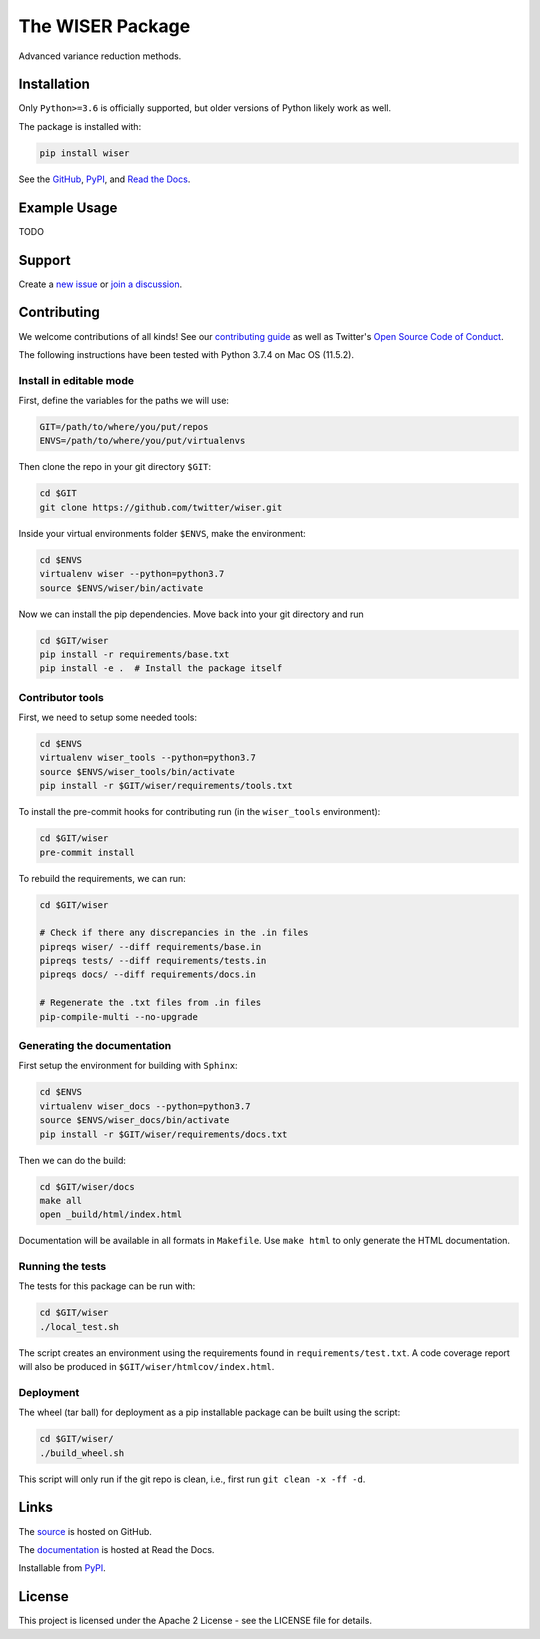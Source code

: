 *****************
The WISER Package
*****************

Advanced variance reduction methods.

Installation
============

Only ``Python>=3.6`` is officially supported, but older versions of Python likely work as well.

The package is installed with:

.. code-block:: bash

   pip install wiser

See the `GitHub <https://github.com/twitter/wiser>`_, `PyPI <https://pypi.org/project/wiser/>`_, and `Read the Docs <https://wiser.readthedocs.io/en/latest/>`_.

Example Usage
=============

TODO

Support
=======

Create a `new issue <https://github.com/twitter-research/wiser/issues/new/choose>`_ or `join a discussion <https://github.com/twitter-research/wiser/discussions>`_.

Contributing
============

We welcome contributions of all kinds! See our `contributing guide <CONTRIBUTING.md>`_ as well as Twitter's `Open Source Code of Conduct <https://github.com/twitter/.github/blob/master/code-of-conduct.md>`_.

The following instructions have been tested with Python 3.7.4 on Mac OS (11.5.2).

Install in editable mode
------------------------

First, define the variables for the paths we will use:

.. code-block:: bash

   GIT=/path/to/where/you/put/repos
   ENVS=/path/to/where/you/put/virtualenvs

Then clone the repo in your git directory ``$GIT``:

.. code-block:: bash

   cd $GIT
   git clone https://github.com/twitter/wiser.git

Inside your virtual environments folder ``$ENVS``, make the environment:

.. code-block:: bash

   cd $ENVS
   virtualenv wiser --python=python3.7
   source $ENVS/wiser/bin/activate

Now we can install the pip dependencies. Move back into your git directory and run

.. code-block:: bash

   cd $GIT/wiser
   pip install -r requirements/base.txt
   pip install -e .  # Install the package itself

Contributor tools
-----------------

First, we need to setup some needed tools:

.. code-block:: bash

   cd $ENVS
   virtualenv wiser_tools --python=python3.7
   source $ENVS/wiser_tools/bin/activate
   pip install -r $GIT/wiser/requirements/tools.txt

To install the pre-commit hooks for contributing run (in the ``wiser_tools`` environment):

.. code-block:: bash

   cd $GIT/wiser
   pre-commit install

To rebuild the requirements, we can run:

.. code-block:: bash

   cd $GIT/wiser

   # Check if there any discrepancies in the .in files
   pipreqs wiser/ --diff requirements/base.in
   pipreqs tests/ --diff requirements/tests.in
   pipreqs docs/ --diff requirements/docs.in

   # Regenerate the .txt files from .in files
   pip-compile-multi --no-upgrade

Generating the documentation
----------------------------

First setup the environment for building with ``Sphinx``:

.. code-block:: bash

   cd $ENVS
   virtualenv wiser_docs --python=python3.7
   source $ENVS/wiser_docs/bin/activate
   pip install -r $GIT/wiser/requirements/docs.txt

Then we can do the build:

.. code-block:: bash

   cd $GIT/wiser/docs
   make all
   open _build/html/index.html

Documentation will be available in all formats in ``Makefile``. Use ``make html`` to only generate the HTML documentation.

Running the tests
-----------------

The tests for this package can be run with:

.. code-block:: bash

   cd $GIT/wiser
   ./local_test.sh

The script creates an environment using the requirements found in ``requirements/test.txt``.
A code coverage report will also be produced in ``$GIT/wiser/htmlcov/index.html``.

Deployment
----------

The wheel (tar ball) for deployment as a pip installable package can be built using the script:

.. code-block:: bash

   cd $GIT/wiser/
   ./build_wheel.sh

This script will only run if the git repo is clean, i.e., first run ``git clean -x -ff -d``.

Links
=====

The `source <https://github.com/twitter/wiser>`_ is hosted on GitHub.

The `documentation <https://wiser.readthedocs.io/en/latest/>`_ is hosted at Read the Docs.

Installable from `PyPI <https://pypi.org/project/wiser/>`_.

License
=======

This project is licensed under the Apache 2 License - see the LICENSE file for details.
